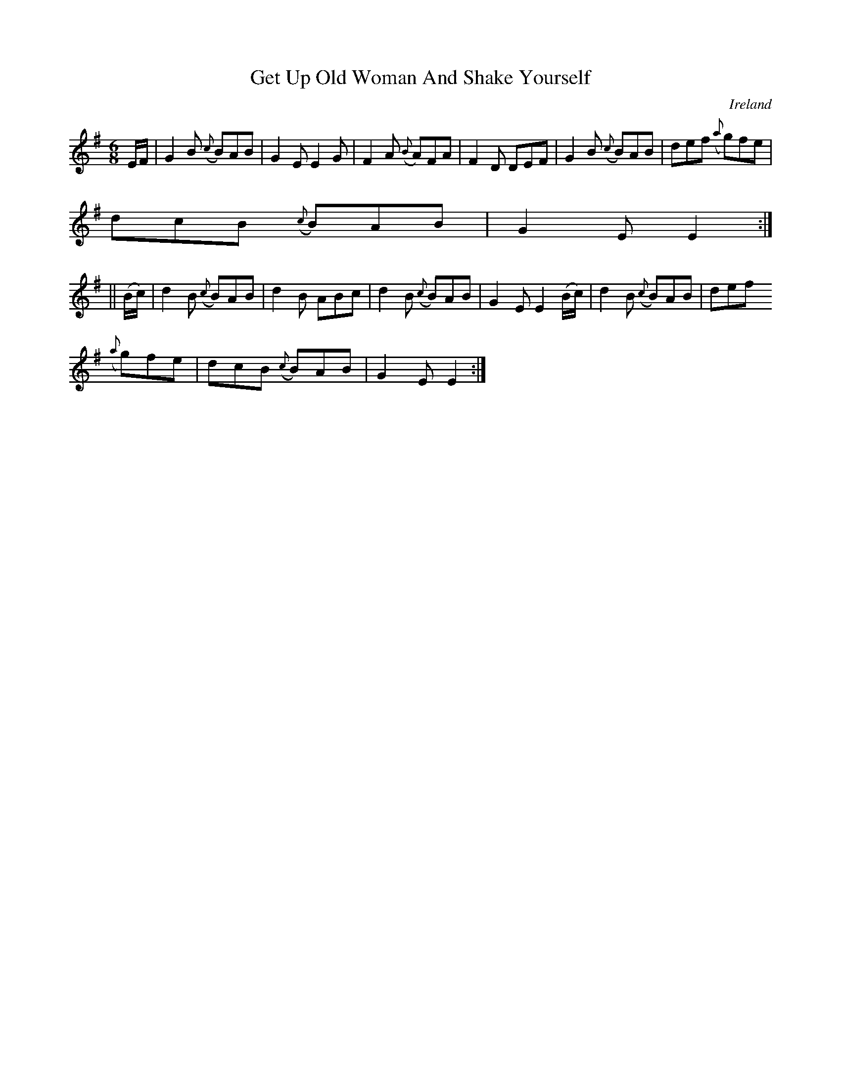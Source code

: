 X:394
T:Get Up Old Woman And Shake Yourself
N:anon.
O:Ireland
B:Francis O'Neill: "The Dance Music of Ireland" (1907) no. 394
R:Single jig
Z:Transcribed by Frank Nordberg - http://www.musicaviva.com
N:Music Aviva - The Internet center for free sheet music downloads
M:6/8
L:1/8
K:Em
E/F/|G2B ({c}B)AB|G2E E2G|F2A ({B}A)FA|F2D DEF|G2B ({c}B)AB|def ({a}g)fe|
dcB ({c}B)AB|G2E E2:|
||(B/c/)|d2B ({c}B)AB|d2B ABc|d2B ({c}B)AB|G2E E2(B/c/)|d2B ({c}B)AB|def
({a}g)fe|dcB ({c}B)AB|G2E E2:|
